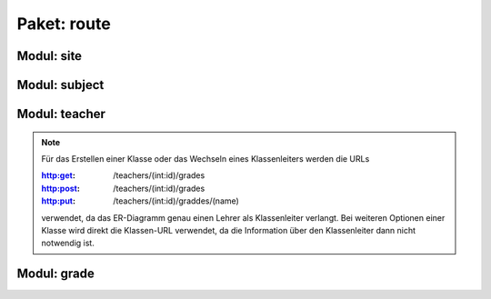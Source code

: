 Paket: route
############

Modul: site
===========

.. http:get:: /
    
    Rendert die Hauptseite.

    :resheader Content-Type: text/html; charset=utf8

    :statuscode 200: Hauptseite wurde erfolgreich geladen
    :statuscode 404: index.html wurde nicht gefunden

Modul: subject
==============

.. http:get:: /subjects/

    Listet alle verfügbaren Unterrichtsfächer auf.

    :resheader Content-Type: application/json
    
    :statuscode 200: Fächer wurden erfolgreich geladen
    :statuscode 404: Noch kein Fach vorhanden

.. http:post:: /subjects/

    Fügt ein neues Unterrichtsfach hinzu.

    :reqheader Content-Type: application/json
    :resheader Content-Type: application/json
    :resheader Location: /subjects/<abr>

    :json string abr: Abkürzung (3 Buchstaben) des Faches
    :json string name: Langbezeichnung des Faches

    :statuscode 201: Fach wurde erfolgreich erstellt
    :statuscode 400: Format der übertragenen Daten ist nicht Korrekt
    :statuscode 409: Fach ist bereits vorhanden

.. http:get:: /subjects/(abr)
    
    Gibt das gewählte Fach zurück.

    :param abr: Abkürzung (3 Buchstaben) des Faches
    :type abr: string
    :resheader Content-Type: application/json
    
    :statuscode 200: Fach wurde erfolgreich geladen
    :statuscode 404: Fach wurde nicht gefunden

Modul: teacher
==============

.. http:get:: /teachers/

    Listet alle verfügbaren Lehrer auf.

    :resheader Content-Type: application/json
    :statuscode 200: Lehrer wurden erfolgreich geladen
    :statuscode 404: Noch kein Lehrer vorhanden

.. http:post:: /teachers/

    Erstellt einen neuen Lehrer.

    :reqheader Content-Type: application/json
    :resheader Content-Type: application/json
    :resheader Location: /teachers/<id>

    :json string fname: Vorname des Lehrers
    :json string lname: Nachname des Lehrers
    :json string birthDate: Geburtdatum (JJJJ-MM-TT) des Lehrers

    :statuscode 201: Lehrer erfolgreich erstellt
    :statuscode 400: Fehlende Daten oder Gebursdatum nicht im korrekten Format
    :statuscode 409: Lehrer bereits vorhanden

.. http:get:: /teachers/(int:id)

    Gibt die Daten eines einzelnen Lehrers aus.

    :param id: Id des Lehrers
    :type id: int
    :resheader Content-Type: application/json
    :statuscode 200: Daten wurden erfolgreich geladen
    :statuscode 404: Der Lehrer wurde nicht gefunden

.. http:get:: /teachers/(int:id)/subjects

    Listet alle Fächer eines Lehrers auf.

    :param id: Id des Lehrers
    :type id: int
    :resheader Content-Type: application/json
    :statuscode 200: Die Fächerliste wurde erfolgreich geladen
    :statuscode 204: Der Lehrer hat noch keine Fächer
    :statuscode 404: Der Lehrer wurde nicht gefunden

.. http:post:: /teachers/(int:id)/subjects

    Fügt dem Lehrer ein neues Fach hinzu.

    :param id: Id des Lehrers
    :type id: int
    :reqheader Content-Type: application/json
    :resheader Content-Type: application/json
    :resheader Location: /teachers/<id>/subjects/<abr>
    :json string abr: Abkürzung des Faches in der Datenbank

    :statuscode 201: Fach wurde erfolgreich zum Lehrer hinzugefügt
    :statuscode 400: JSON-Feld 'abr' nicht vorhanden
    :statuscode 404: Der Lehrer oder das Fach wurde nicht gefunden
    :statuscode 409: Der Lehrer unterrichtet das Fach bereits

.. note:: Für das Erstellen einer Klasse oder das Wechseln eines Klassenleiters werden die URLs

        :http:get: /teachers/(int:id)/grades
        :http:post: /teachers/(int:id)/grades
        :http:put: /teachers/(int:id)/graddes/(name)
        
        verwendet, da das ER-Diagramm genau einen Lehrer als Klassenleiter verlangt. 
        Bei weiteren Optionen einer Klasse wird direkt die Klassen-URL verwendet, da die Information über den Klassenleiter dann nicht notwendig ist.

.. http:get:: /teachers/(int:id)/grades

    Listet alle Klassen eines Lehrers auf.

    :param id: Id des Lehrers
    :type id: int
    :reqheader Content-Type: application/json
    
    :statuscode 200: Die Klassen wurden erfolgreich geladen
    :statuscode 204: Der Lehrer leitet noch keine Klassen
    :statuscode 404: Der Lehrer wurde nicht gefunden

.. http:post:: /teachers/(int:id)/grades

    Fügt dem Lehrer eine neue Klasse hinzu.

    :param id: Id des Lehrers
    :type id: int
    :reqheader Content-Type: application/json
    :resheader Content-Type: application/json
    :resheader Location: /grades/<name>
    :json string name: Name der Klasse

    :statuscode 201: Klasse wurde erfolgreich erstellt
    :statuscode 400: JSON-Feld 'name' ist nicht vorhanden
    :statuscode 404: Der Lehrer wurde nicht gefunden
    :statuscode 409: Klasse existiert bereits

    .. note:: Bei jährlich wechselnden Klassennamen ist bei Klassenstufen unter 10 ein Klassename mit führender "0" zu empehlen,
        um eine korrekte alphabetische Sortierung der Klassen zu ermöglichen

.. http:put:: /teachers/(int:id)/grades/(name)

    Führt einen Wechsel des Klassenleiters für eine Klasse durch.

    :param id: Id des neuen Lehrers
    :type id: int
    :param name: Name der Klasse
    :type name: string
    :resheader Content-Type: application/json

    :statuscode 200: Wechsel des Klassenleiters wurde erfolgreich durchgeführt
    :statuscode 404: Neuer Klasssenleiter oder Klasse wurde nicht gefunden


.. http:get:: /teachers/(int:id)/courses

    Listet alle Kurse, die ein Lehrer unterichtet auf.

    :param id: Id des Lehrers
    :type id: int
    :resheader Content-Type: application/json
    
    :statuscode 200: Die Kurse wurden erfolgreich geladen
    :statuscode 204: Der Lehrer führt noch keine Kurse
    :statuscode 404: Der Lehrer wurde nicht gefunden

.. http:post:: /teachers/(int:id)/courses

    Legt für einen Lehrer einen neuen Kurs an.

    :param id: Id des Lehrers
    :type id: int
    :reqheader Content-Type: application/json
    :resheader Content-Type: application/json
    :resheader Location: /teachers/<id>/courses/<name>

    :json sting name: Name des Kurses
    :json string subject: Abkürzung des Faches in der Datenbank

    :statuscode 201: Kurs wurde erfolgreich angelegt
    :statuscode 400: Mindestens ein JSON-Feld fehlt
    :statuscode 404: Lehrer oder Fach wurde nicht gefunden
    :statuscode 409: Kurs ist bereits vorhanden

.. http:get:: /teachers/(int:id)/courses/(name)

    Liefert eine Detail-Ansicht eines Kurses.

    :param id: Id des Kursleiters (Lehrer)
    :type id: int
    :param name: Name des Kurses
    :type name: string
    :resheader Content-Type: application/json

    :statuscode 200: Kursdatenerfolgreich geladen
    :statuscode 404: Kurs oder Kursleiter nicht gefunden

.. http:put:: /teachers/(int:id)/courses/(name)

    Führt einen Wechsel des Kursleiters durch.

    :param id: Id des neuen Kursleiters
    :type id: int
    :param name: Name des Kurses
    :type name: string
    :resheader Content-Type: application/json

    :statuscode 200: Wechsel erfolgreich ausgeführt
    :statuscode 404: Lehrer oder Kurs nicht gefunden
    :statuscode 409: Der neue Lehrer unterrichtet das Fach des Kurses nicht

Modul: grade
============

.. http:get:: /grades/

    Zeigt alle Klassen in alphabetischer Reihenfolge.

    :resheader Content-Type: application/json
    :statuscode 200: Klassenliste wurde erfolgreich geladen
    :statuscode 404: Noch keine Klasse vorhanden

    .. note:: Bei :http:statuscode:`404` muss mindestens eine Klasse über :http:post:`/teachers/(int:id)/grades` erstellt werden!

.. http:patch:: /grades/(gradename)

    Ändert den Klasennamen (z. B. bei jählich wechselden Klassenstufen).

    :param gradename: Bisheriger Klassenname
    :type gradename: string
    :reqheader Content-Type: application/json
    :resheader Content-Type: application/json
    :json string name: Neuer Klassenname

    :statuscode 200: Klassenname wurde erfolgreich geändert
    :statuscode 400: JSON-Feld 'name' ist nicht vorhanden
    :statuscode 404: Bisherige Klasse wurde nicht gefunden
    :statuscode 409: Neuer Klassenname ist nicht verfügbar

.. http:get:: /grades/(gradename)/students

    Zeigt alle Schüler in einer Klasse.

    :param gradename: Name der Klasse
    :type gradename: string
    :resheader Content-Type: application/json
    :statuscode 200: Klassenliste wurde erfolgreich geleden
    :statuscode 204: Klassenliste enthält noch keine Schüler
    :statuscode 404: Klasse wurde nicht gefunden

    .. note:: Wird für den Parameter 'gradename' der String 'none' übergeben, so wird nach Schülern ohne Klassenzuweisung gesucht. Dieser Fall kann eintreten, wenn eine Klasse gelöscht wurde und die Schüler noch nicht gelöscht worden sind.

.. http:post:: /grades/(gradename)/students

    Erstellt einen neuen Schüler in einer Klasse.

    :param gradename: Name der Klasse
    :type gradename: string
    :reqheader Content-Type: application/json
    :resheader Content-Type: application/json
    :resheader Location: /grades/<gradename>/students/<id>

    :json string fname: Vorname des Schülers
    :json string lname: Nachname des Schülers
    :json string birthDate: Geburtsdatum (JJJJ-MM-TT) des Schülers

    :statuscode 201: Schüler wurde erfolgreich erstellt
    :statuscode 400: Fehlendes JSON-Feld oder ungültiges Geburtsdatum
    :statuscode 404: Klasse wurde nicht gefunden
    :statuscode 409: Der Schüler existiert bereits